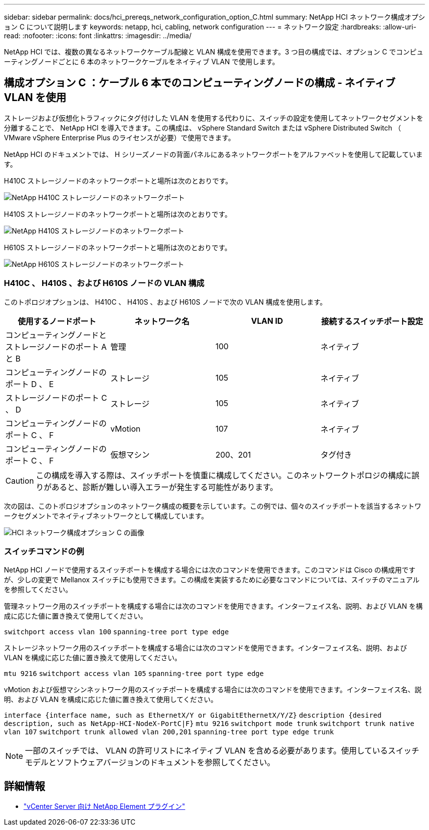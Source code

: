 ---
sidebar: sidebar 
permalink: docs/hci_prereqs_network_configuration_option_C.html 
summary: NetApp HCI ネットワーク構成オプション C について説明します 
keywords: netapp, hci, cabling, network configuration 
---
= ネットワーク設定
:hardbreaks:
:allow-uri-read: 
:nofooter: 
:icons: font
:linkattrs: 
:imagesdir: ../media/


[role="lead"]
NetApp HCI では、複数の異なるネットワークケーブル配線と VLAN 構成を使用できます。3 つ目の構成では、オプション C でコンピューティングノードごとに 6 本のネットワークケーブルをネイティブ VLAN で使用します。



== 構成オプション C ：ケーブル 6 本でのコンピューティングノードの構成 - ネイティブ VLAN を使用

ストレージおよび仮想化トラフィックにタグ付けした VLAN を使用する代わりに、スイッチの設定を使用してネットワークセグメントを分離することで、 NetApp HCI を導入できます。この構成は、 vSphere Standard Switch または vSphere Distributed Switch （ VMware vSphere Enterprise Plus のライセンスが必要）で使用できます。

NetApp HCI のドキュメントでは、 H シリーズノードの背面パネルにあるネットワークポートをアルファベットを使用して記載しています。

H410C ストレージノードのネットワークポートと場所は次のとおりです。

[#H35700E_H410C]
image::HCI_ISI_compute_6cable.png[NetApp H410C ストレージノードのネットワークポート]

H410S ストレージノードのネットワークポートと場所は次のとおりです。

[#H410S]
image::HCI_ISI_storage_cabling.png[NetApp H410S ストレージノードのネットワークポート]

H610S ストレージノードのネットワークポートと場所は次のとおりです。

[#H610S]
image::H610S_back_panel_ports.png[NetApp H610S ストレージノードのネットワークポート]



=== H410C 、 H410S 、および H610S ノードの VLAN 構成

このトポロジオプションは、 H410C 、 H410S 、および H610S ノードで次の VLAN 構成を使用します。

|===
| 使用するノードポート | ネットワーク名 | VLAN ID | 接続するスイッチポート設定 


| コンピューティングノードとストレージノードのポート A と B | 管理 | 100 | ネイティブ 


| コンピューティングノードのポート D 、 E | ストレージ | 105 | ネイティブ 


| ストレージノードのポート C 、 D | ストレージ | 105 | ネイティブ 


| コンピューティングノードのポート C 、 F | vMotion | 107 | ネイティブ 


| コンピューティングノードのポート C 、 F | 仮想マシン | 200、201 | タグ付き 
|===

CAUTION: この構成を導入する際は、スイッチポートを慎重に構成してください。このネットワークトポロジの構成に誤りがあると、診断が難しい導入エラーが発生する可能性があります。

次の図は、このトポロジオプションのネットワーク構成の概要を示しています。この例では、個々のスイッチポートを該当するネットワークセグメントでネイティブネットワークとして構成しています。

image::hci_networking_config_scenario_2.png[HCI ネットワーク構成オプション C の画像]



=== スイッチコマンドの例

NetApp HCI ノードで使用するスイッチポートを構成する場合には次のコマンドを使用できます。このコマンドは Cisco の構成用ですが、少しの変更で Mellanox スイッチにも使用できます。この構成を実装するために必要なコマンドについては、スイッチのマニュアルを参照してください。

管理ネットワーク用のスイッチポートを構成する場合には次のコマンドを使用できます。インターフェイス名、説明、および VLAN を構成に応じた値に置き換えて使用してください。


`switchport access vlan 100`
`spanning-tree port type edge`

ストレージネットワーク用のスイッチポートを構成する場合には次のコマンドを使用できます。インターフェイス名、説明、および VLAN を構成に応じた値に置き換えて使用してください。


`mtu 9216`
`switchport access vlan 105`
`spanning-tree port type edge`

vMotion および仮想マシンネットワーク用のスイッチポートを構成する場合には次のコマンドを使用できます。インターフェイス名、説明、および VLAN を構成に応じた値に置き換えて使用してください。

`interface {interface name, such as EthernetX/Y or GigabitEthernetX/Y/Z}`
`description {desired description, such as NetApp-HCI-NodeX-PortC|F}`
`mtu 9216`
`switchport mode trunk`
`switchport trunk native vlan 107`
`switchport trunk allowed vlan 200,201`
`spanning-tree port type edge trunk`


NOTE: 一部のスイッチでは、 VLAN の許可リストにネイティブ VLAN を含める必要があります。使用しているスイッチモデルとソフトウェアバージョンのドキュメントを参照してください。

[discrete]
== 詳細情報

* https://docs.netapp.com/us-en/vcp/index.html["vCenter Server 向け NetApp Element プラグイン"^]

